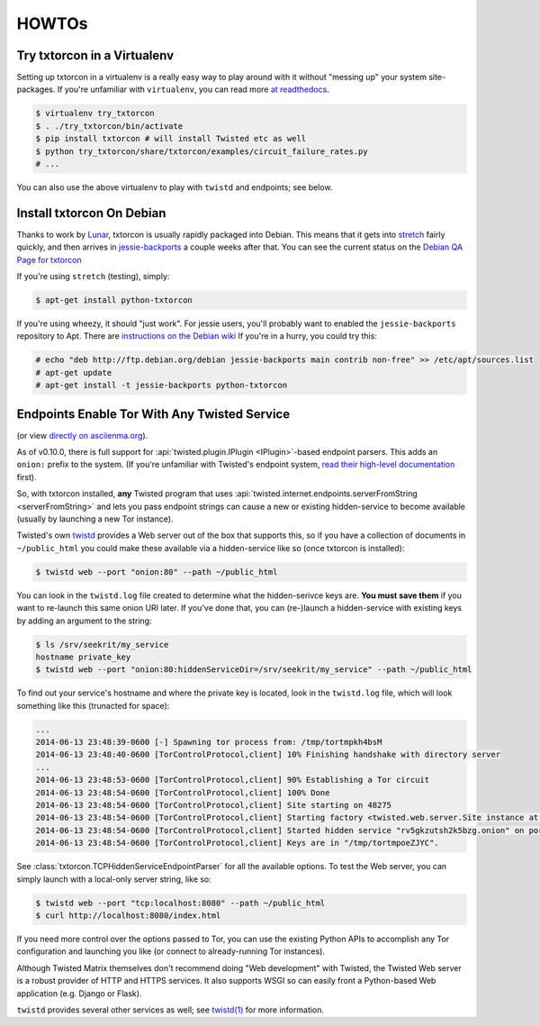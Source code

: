 HOWTOs
======

Try txtorcon in a Virtualenv
----------------------------

Setting up txtorcon in a virtualenv is a really easy way to play
around with it without "messing up" your system site-packages. If
you're unfamiliar with ``virtualenv``, you can read more `at
readthedocs <http://virtualenv.readthedocs.org/en/latest/>`_.

.. code-block:: shell-session

   $ virtualenv try_txtorcon
   $ . ./try_txtorcon/bin/activate
   $ pip install txtorcon # will install Twisted etc as well
   $ python try_txtorcon/share/txtorcon/examples/circuit_failure_rates.py
   # ...

You can also use the above virtualenv to play with ``twistd`` and
endpoints; see below.

Install txtorcon On Debian
--------------------------

Thanks to work by `Lunar
<http://qa.debian.org/developer.php?login=lunar@debian.org>`_,
txtorcon is usually rapidly packaged into Debian. This means that it
gets into `stretch
<https://packages.debian.org/stretch/python-txtorcon>`_ fairly quickly,
and then arrives in `jessie-backports
<https://packages.debian.org/jessie-backports/python-txtorcon>`_ a
couple weeks after that. You can see the current status on the `Debian
QA Page for txtorcon <http://packages.qa.debian.org/t/txtorcon.html>`_

If you're using ``stretch`` (testing), simply:

.. code-block:: shell-session

   $ apt-get install python-txtorcon

If you're using wheezy, it should "just work".  For jessie users,
you'll probably want to enabled the ``jessie-backports`` repository to
Apt. There are `instructions on the Debian wiki
<https://wiki.debian.org/Backports#Adding_the_repository>`_ If you're
in a hurry, you could try this:

.. code-block:: shell-session

   # echo "deb http://ftp.debian.org/debian jessie-backports main contrib non-free" >> /etc/apt/sources.list
   # apt-get update
   # apt-get install -t jessie-backports python-txtorcon

.. _howto-endpoint:


Endpoints Enable Tor With Any Twisted Service
---------------------------------------------

.. raw:: html

   <div style="margin-left: 3em;"><script type="text/javascript" src="https://asciinema.org/a/10145.js" id="asciicast-10145" async></script></div>

(or view `directly on asciienma.org <https://asciinema.org/a/10145>`_).

As of v0.10.0, there is full support for :api:`twisted.plugin.IPlugin
<IPlugin>`-based endpoint parsers. This adds an ``onion:`` prefix to
the system. (If you're unfamiliar with Twisted's endpoint system,
`read their high-level documentation
<http://twistedmatrix.com/documents/current/core/howto/endpoints.html>`_
first).

So, with txtorcon installed, **any** Twisted program that uses
:api:`twisted.internet.endpoints.serverFromString <serverFromString>`
and lets you pass endpoint strings can cause a new or existing
hidden-service to become available (usually by launching a new Tor
instance).

Twisted's own `twistd
<http://twistedmatrix.com/documents/current/core/howto/basics.html#twistd>`_
provides a Web server out of the box that supports this, so if you
have a collection of documents in ``~/public_html`` you could make
these available via a hidden-service like so (once txtorcon is
installed):

.. code-block:: shell-session

   $ twistd web --port "onion:80" --path ~/public_html

You can look in the ``twistd.log`` file created to determine what the
hidden-serivce keys are. **You must save them** if you want to
re-launch this same onion URI later. If you've done that, you can
(re-)launch a hidden-service with existing keys by adding an argument
to the string:

.. code-block:: shell-session

   $ ls /srv/seekrit/my_service
   hostname private_key
   $ twistd web --port "onion:80:hiddenServiceDir=/srv/seekrit/my_service" --path ~/public_html

To find out your service's hostname and where the private key is
located, look in the ``twistd.log`` file, which will look something
like this (trunacted for space):

.. code-block:: shell-session

   ...
   2014-06-13 23:48:39-0600 [-] Spawning tor process from: /tmp/tortmpkh4bsM
   2014-06-13 23:48:40-0600 [TorControlProtocol,client] 10% Finishing handshake with directory server
   ...
   2014-06-13 23:48:53-0600 [TorControlProtocol,client] 90% Establishing a Tor circuit
   2014-06-13 23:48:54-0600 [TorControlProtocol,client] 100% Done
   2014-06-13 23:48:54-0600 [TorControlProtocol,client] Site starting on 48275
   2014-06-13 23:48:54-0600 [TorControlProtocol,client] Starting factory <twisted.web.server.Site instance at 0x7f1b6753e710>
   2014-06-13 23:48:54-0600 [TorControlProtocol,client] Started hidden service "rv5gkzutsh2k5bzg.onion" on port 80
   2014-06-13 23:48:54-0600 [TorControlProtocol,client] Keys are in "/tmp/tortmpoeZJYC".

See :class:`txtorcon.TCPHiddenServiceEndpointParser` for all the
available options. To test the Web server, you can simply launch with
a local-only server string, like so:

.. code-block:: shell-session

   $ twistd web --port "tcp:localhost:8080" --path ~/public_html
   $ curl http://localhost:8080/index.html

If you need more control over the options passed to Tor, you can use
the existing Python APIs to accomplish any Tor configuration and
launching you like (or connect to already-running Tor instances).

Although Twisted Matrix themselves don't recommend doing "Web
development" with Twisted, the Twisted Web server is a robust provider
of HTTP and HTTPS services. It also supports WSGI so can easily front
a Python-based Web application (e.g. Django or Flask).

``twistd`` provides several other services as well; see `twistd(1)
<http://linux.die.net/man/1/twistd>`_ for more information.
